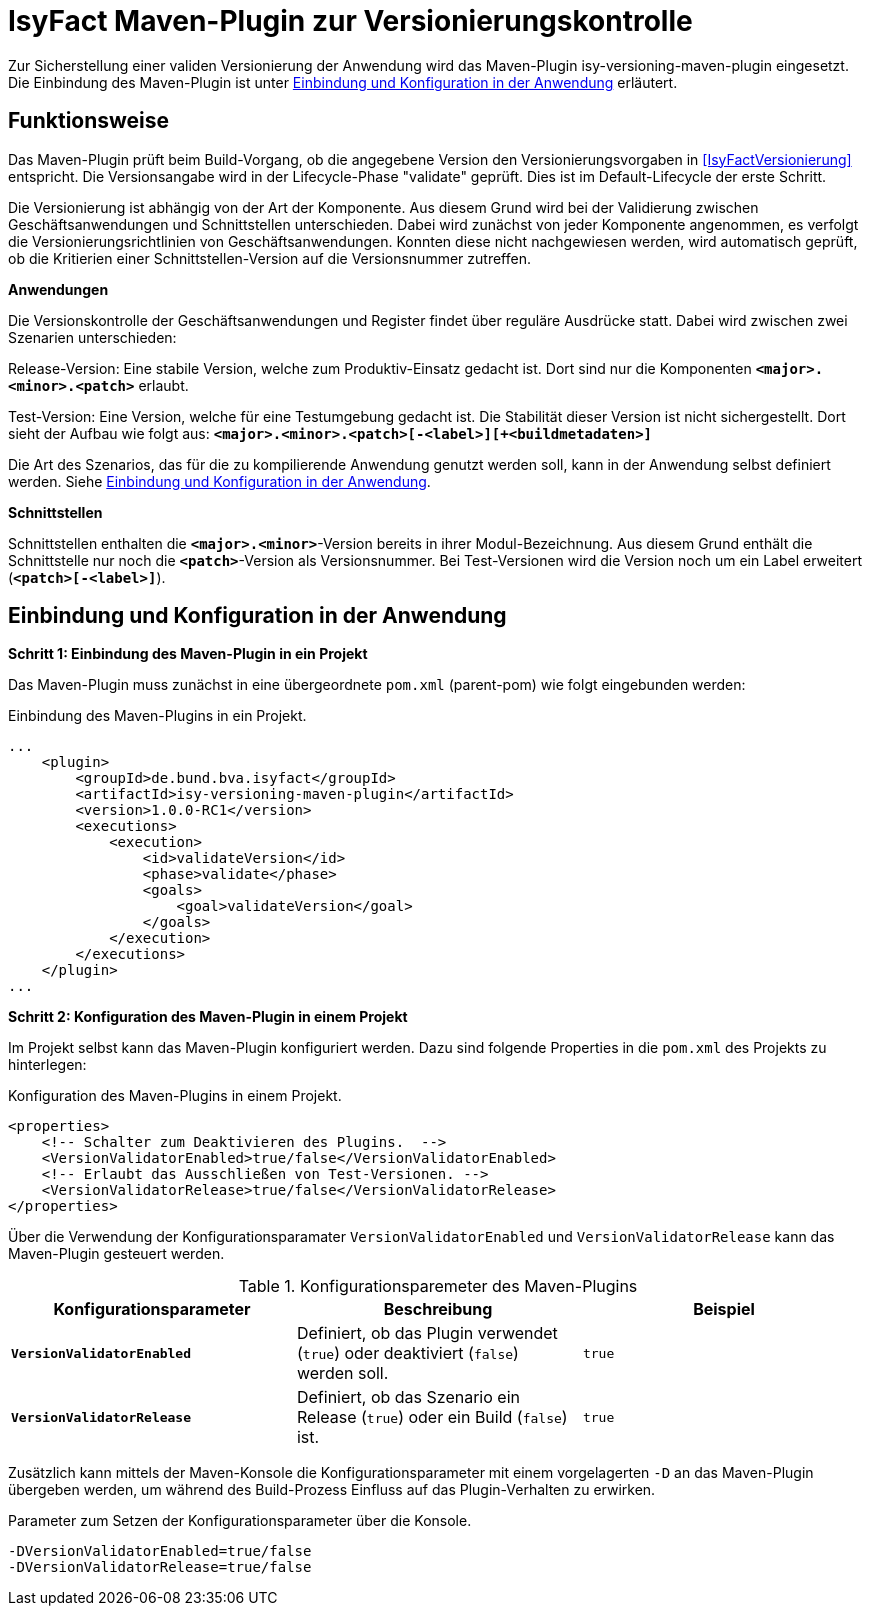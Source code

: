 [[maven-plugin-versionierungskontrolle]]
= IsyFact Maven-Plugin zur Versionierungskontrolle

Zur Sicherstellung einer validen Versionierung der Anwendung wird das Maven-Plugin isy-versioning-maven-plugin eingesetzt.
Die Einbindung des Maven-Plugin ist unter <<einbindung-konfiguration>> erläutert.

[[funktionweise]]
== Funktionsweise
Das Maven-Plugin prüft beim Build-Vorgang, ob die angegebene Version den Versionierungsvorgaben in <<IsyFactVersionierung>> entspricht.
Die Versionsangabe wird in der Lifecycle-Phase "validate" geprüft. Dies ist im Default-Lifecycle der erste Schritt.

Die Versionierung ist abhängig von der Art der Komponente.
Aus diesem Grund wird bei der Validierung zwischen Geschäftsanwendungen und Schnittstellen unterschieden.
Dabei wird zunächst von jeder Komponente angenommen, es verfolgt die Versionierungsrichtlinien von Geschäftsanwendungen.
Konnten diese nicht nachgewiesen werden, wird automatisch geprüft, ob die Kritierien einer Schnittstellen-Version auf die Versionsnummer zutreffen.


*Anwendungen*

Die Versionskontrolle der Geschäftsanwendungen und Register findet über reguläre Ausdrücke statt.
Dabei wird zwischen zwei Szenarien unterschieden:

Release-Version: Eine stabile Version, welche zum Produktiv-Einsatz gedacht ist.
Dort sind nur die Komponenten *`<major>.<minor>.<patch>`* erlaubt.

Test-Version: Eine Version, welche für eine Testumgebung gedacht ist.
Die Stabilität dieser Version ist nicht sichergestellt.
Dort sieht der Aufbau wie folgt aus: *`<major>.<minor>.<patch>[-<label>][+<buildmetadaten>]`*

Die Art des Szenarios, das für die zu kompilierende Anwendung genutzt werden soll, kann in der Anwendung selbst definiert werden.
Siehe <<einbindung-konfiguration>>.


*Schnittstellen*

Schnittstellen enthalten die *`<major>.<minor>`*-Version bereits in ihrer Modul-Bezeichnung.
Aus diesem Grund enthält die Schnittstelle nur noch die *`<patch>`*-Version als Versionsnummer.
Bei Test-Versionen wird die Version noch um ein Label erweitert (*`<patch>[-<label>]`*).

[[einbindung-konfiguration]]
== Einbindung und Konfiguration in der Anwendung

*Schritt 1: Einbindung des Maven-Plugin in ein Projekt*

//Bei Nutzung der xxx wird das Maven-Plugin automatisch eingebunden und während des Buildvorgangs ausgeführt.
//In diesem Fall kann direkt mit Schritt 2 fortgefahren werden.

//Wird xxx nicht genutzt, so muss das Maven-Plugin zunächst in eine übergeordnete `pom.xml` wie folgt eingebunden werden:

Das Maven-Plugin muss zunächst in eine übergeordnete `pom.xml` (parent-pom) wie folgt eingebunden werden:

:desc-listing-maven-plugin: Einbindung des Maven-Plugins in ein Projekt.
[id="listing-maven-plugin",reftext="{listing-caption} {counter:listings }"]
.{desc-listing-maven-plugin}
[source,xml]
-----------------
...
    <plugin>
        <groupId>de.bund.bva.isyfact</groupId>
        <artifactId>isy-versioning-maven-plugin</artifactId>
        <version>1.0.0-RC1</version>
        <executions>
            <execution>
                <id>validateVersion</id>
                <phase>validate</phase>
                <goals>
                    <goal>validateVersion</goal>
                </goals>
            </execution>
        </executions>
    </plugin>
...
-----------------



*Schritt 2: Konfiguration des Maven-Plugin in einem Projekt*

Im Projekt selbst kann das Maven-Plugin konfiguriert werden. Dazu sind folgende Properties in die `pom.xml` des Projekts zu hinterlegen:

:desc-listing-maven-plugin-conf: Konfiguration des Maven-Plugins in einem Projekt.
[id="listing-maven-plugin-conf",reftext="{listing-caption} {counter:listings }"]
.{desc-listing-maven-plugin-conf}
[source,xml]
-----------------
<properties>
    <!-- Schalter zum Deaktivieren des Plugins.  -->
    <VersionValidatorEnabled>true/false</VersionValidatorEnabled>
    <!-- Erlaubt das Ausschließen von Test-Versionen. -->
    <VersionValidatorRelease>true/false</VersionValidatorRelease>
</properties>
-----------------

Über die Verwendung der Konfigurationsparamater `VersionValidatorEnabled` und `VersionValidatorRelease` kann das Maven-Plugin gesteuert werden.
//Bei Nutzung der xxx sind bereits Standard-Werte (siehe Table 1 Spalte "Standard (xxx)) hinterlegt, die durch die Konfiguration im Projekt jedoch überschrieben werden können.

:desc-table-konfiguration: Konfigurationsparemeter des Maven-Plugins
[id="table-konfiguration",reftext="{table-caption} {counter:tables}"]
.{desc-table-konfiguration}
[cols="^,^,^",options="header",]
|=======================
|Konfigurationsparameter|Beschreibung|Beispiel
|*`VersionValidatorEnabled`*|Definiert, ob das Plugin verwendet (`true`) oder deaktiviert (`false`) werden soll.|`true`
|*`VersionValidatorRelease`*|Definiert, ob das Szenario ein Release (`true`) oder ein Build (`false`) ist.|`true`
|=======================

Zusätzlich kann mittels der Maven-Konsole die Konfigurationsparameter mit einem vorgelagerten `-D` an das Maven-Plugin übergeben werden, um während des Build-Prozess Einfluss auf das Plugin-Verhalten zu erwirken.

:desc-listing-maven-parameter: Parameter zum Setzen der Konfigurationsparameter über die Konsole.
[id="listing-maven-parameter",reftext="{listing-caption} {counter:listings }"]
.{desc-listing-maven-parameter}
[source]
-----------------
-DVersionValidatorEnabled=true/false
-DVersionValidatorRelease=true/false
-----------------